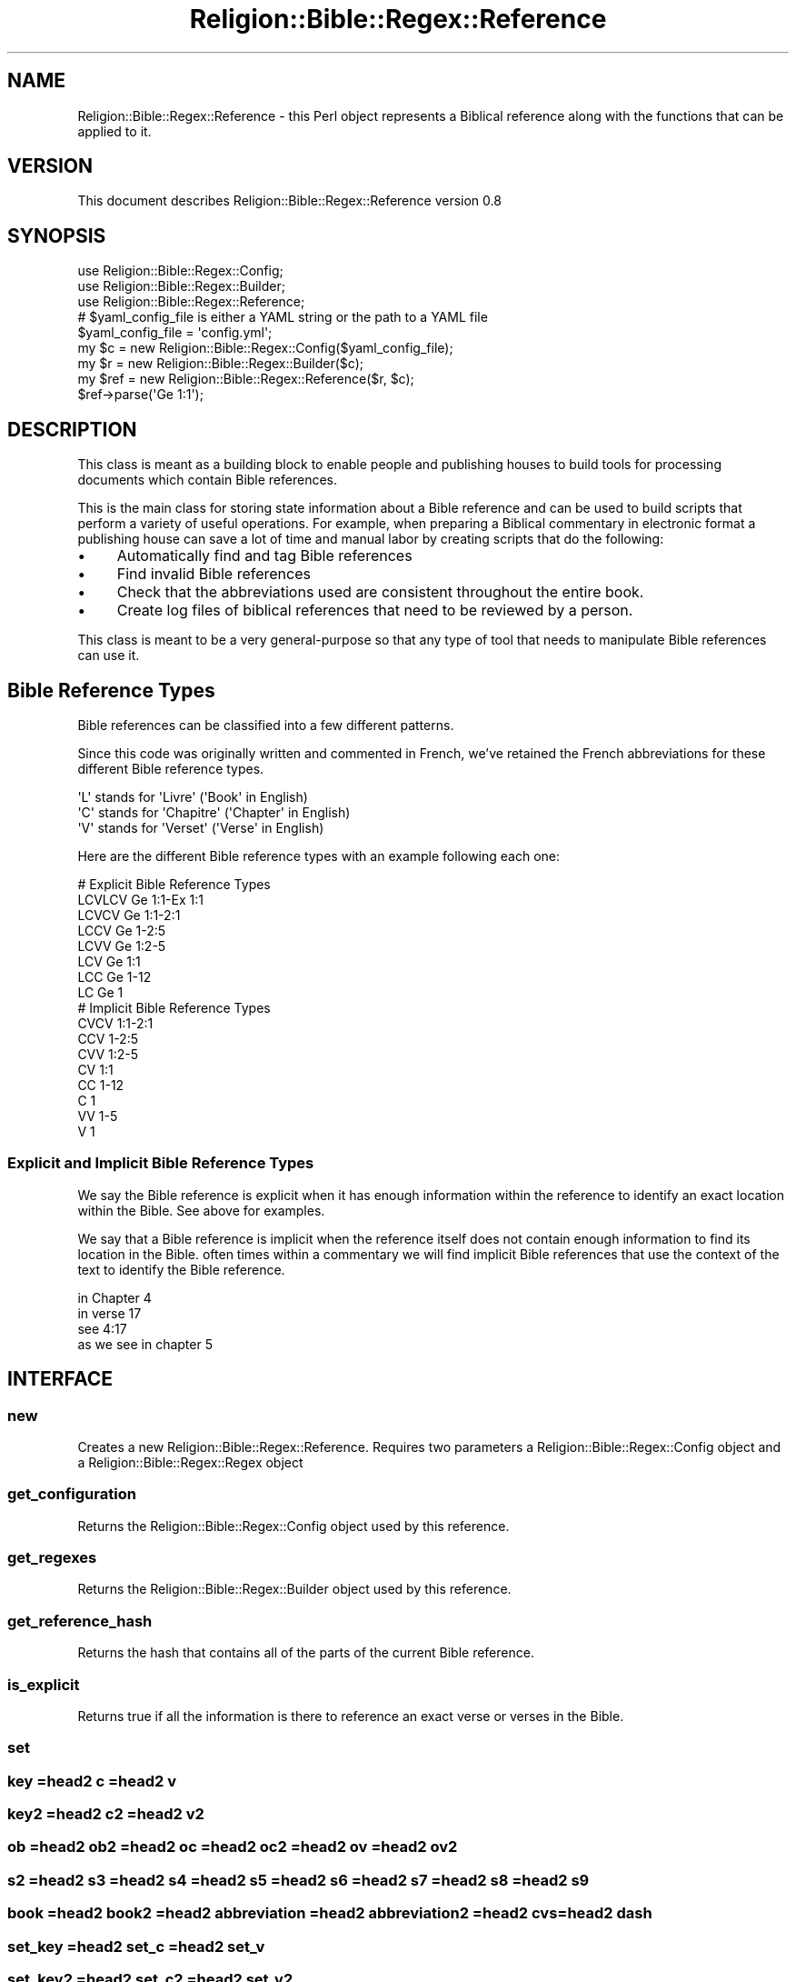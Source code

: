 .\" Automatically generated by Pod::Man 2.1801 (Pod::Simple 3.05)
.\"
.\" Standard preamble:
.\" ========================================================================
.de Sp \" Vertical space (when we can't use .PP)
.if t .sp .5v
.if n .sp
..
.de Vb \" Begin verbatim text
.ft CW
.nf
.ne \\$1
..
.de Ve \" End verbatim text
.ft R
.fi
..
.\" Set up some character translations and predefined strings.  \*(-- will
.\" give an unbreakable dash, \*(PI will give pi, \*(L" will give a left
.\" double quote, and \*(R" will give a right double quote.  \*(C+ will
.\" give a nicer C++.  Capital omega is used to do unbreakable dashes and
.\" therefore won't be available.  \*(C` and \*(C' expand to `' in nroff,
.\" nothing in troff, for use with C<>.
.tr \(*W-
.ds C+ C\v'-.1v'\h'-1p'\s-2+\h'-1p'+\s0\v'.1v'\h'-1p'
.ie n \{\
.    ds -- \(*W-
.    ds PI pi
.    if (\n(.H=4u)&(1m=24u) .ds -- \(*W\h'-12u'\(*W\h'-12u'-\" diablo 10 pitch
.    if (\n(.H=4u)&(1m=20u) .ds -- \(*W\h'-12u'\(*W\h'-8u'-\"  diablo 12 pitch
.    ds L" ""
.    ds R" ""
.    ds C` ""
.    ds C' ""
'br\}
.el\{\
.    ds -- \|\(em\|
.    ds PI \(*p
.    ds L" ``
.    ds R" ''
'br\}
.\"
.\" Escape single quotes in literal strings from groff's Unicode transform.
.ie \n(.g .ds Aq \(aq
.el       .ds Aq '
.\"
.\" If the F register is turned on, we'll generate index entries on stderr for
.\" titles (.TH), headers (.SH), subsections (.SS), items (.Ip), and index
.\" entries marked with X<> in POD.  Of course, you'll have to process the
.\" output yourself in some meaningful fashion.
.ie \nF \{\
.    de IX
.    tm Index:\\$1\t\\n%\t"\\$2"
..
.    nr % 0
.    rr F
.\}
.el \{\
.    de IX
..
.\}
.\"
.\" Accent mark definitions (@(#)ms.acc 1.5 88/02/08 SMI; from UCB 4.2).
.\" Fear.  Run.  Save yourself.  No user-serviceable parts.
.    \" fudge factors for nroff and troff
.if n \{\
.    ds #H 0
.    ds #V .8m
.    ds #F .3m
.    ds #[ \f1
.    ds #] \fP
.\}
.if t \{\
.    ds #H ((1u-(\\\\n(.fu%2u))*.13m)
.    ds #V .6m
.    ds #F 0
.    ds #[ \&
.    ds #] \&
.\}
.    \" simple accents for nroff and troff
.if n \{\
.    ds ' \&
.    ds ` \&
.    ds ^ \&
.    ds , \&
.    ds ~ ~
.    ds /
.\}
.if t \{\
.    ds ' \\k:\h'-(\\n(.wu*8/10-\*(#H)'\'\h"|\\n:u"
.    ds ` \\k:\h'-(\\n(.wu*8/10-\*(#H)'\`\h'|\\n:u'
.    ds ^ \\k:\h'-(\\n(.wu*10/11-\*(#H)'^\h'|\\n:u'
.    ds , \\k:\h'-(\\n(.wu*8/10)',\h'|\\n:u'
.    ds ~ \\k:\h'-(\\n(.wu-\*(#H-.1m)'~\h'|\\n:u'
.    ds / \\k:\h'-(\\n(.wu*8/10-\*(#H)'\z\(sl\h'|\\n:u'
.\}
.    \" troff and (daisy-wheel) nroff accents
.ds : \\k:\h'-(\\n(.wu*8/10-\*(#H+.1m+\*(#F)'\v'-\*(#V'\z.\h'.2m+\*(#F'.\h'|\\n:u'\v'\*(#V'
.ds 8 \h'\*(#H'\(*b\h'-\*(#H'
.ds o \\k:\h'-(\\n(.wu+\w'\(de'u-\*(#H)/2u'\v'-.3n'\*(#[\z\(de\v'.3n'\h'|\\n:u'\*(#]
.ds d- \h'\*(#H'\(pd\h'-\w'~'u'\v'-.25m'\f2\(hy\fP\v'.25m'\h'-\*(#H'
.ds D- D\\k:\h'-\w'D'u'\v'-.11m'\z\(hy\v'.11m'\h'|\\n:u'
.ds th \*(#[\v'.3m'\s+1I\s-1\v'-.3m'\h'-(\w'I'u*2/3)'\s-1o\s+1\*(#]
.ds Th \*(#[\s+2I\s-2\h'-\w'I'u*3/5'\v'-.3m'o\v'.3m'\*(#]
.ds ae a\h'-(\w'a'u*4/10)'e
.ds Ae A\h'-(\w'A'u*4/10)'E
.    \" corrections for vroff
.if v .ds ~ \\k:\h'-(\\n(.wu*9/10-\*(#H)'\s-2\u~\d\s+2\h'|\\n:u'
.if v .ds ^ \\k:\h'-(\\n(.wu*10/11-\*(#H)'\v'-.4m'^\v'.4m'\h'|\\n:u'
.    \" for low resolution devices (crt and lpr)
.if \n(.H>23 .if \n(.V>19 \
\{\
.    ds : e
.    ds 8 ss
.    ds o a
.    ds d- d\h'-1'\(ga
.    ds D- D\h'-1'\(hy
.    ds th \o'bp'
.    ds Th \o'LP'
.    ds ae ae
.    ds Ae AE
.\}
.rm #[ #] #H #V #F C
.\" ========================================================================
.\"
.IX Title "Religion::Bible::Regex::Reference 3pm"
.TH Religion::Bible::Regex::Reference 3pm "2009-06-15" "perl v5.10.0" "User Contributed Perl Documentation"
.\" For nroff, turn off justification.  Always turn off hyphenation; it makes
.\" way too many mistakes in technical documents.
.if n .ad l
.nh
.SH "NAME"
Religion::Bible::Regex::Reference \-  this Perl object represents a Biblical reference along with the functions that can be applied to it.
.SH "VERSION"
.IX Header "VERSION"
This document describes Religion::Bible::Regex::Reference version 0.8
.SH "SYNOPSIS"
.IX Header "SYNOPSIS"
.Vb 3
\&  use Religion::Bible::Regex::Config;
\&  use Religion::Bible::Regex::Builder;
\&  use Religion::Bible::Regex::Reference;
\&
\&  # $yaml_config_file is either a YAML string or the path to a YAML file
\&  $yaml_config_file = \*(Aqconfig.yml\*(Aq;
\&
\&  my $c = new Religion::Bible::Regex::Config($yaml_config_file);
\&  my $r = new Religion::Bible::Regex::Builder($c);
\&  my $ref = new Religion::Bible::Regex::Reference($r, $c);
\&    
\&  $ref\->parse(\*(AqGe 1:1\*(Aq);
.Ve
.SH "DESCRIPTION"
.IX Header "DESCRIPTION"
This class is meant as a building block to enable people and publishing houses 
to build tools for processing documents which contain Bible references.
.PP
This is the main class for storing state information about a Bible reference and
can be used to build scripts that perform a variety of useful operations.  
For example, when preparing a Biblical commentary in electronic format a publishing 
house can save a lot of time and manual labor by creating scripts that do 
the following:
.IP "\(bu" 4
Automatically find and tag Bible references
.IP "\(bu" 4
Find invalid Bible references
.IP "\(bu" 4
Check that the abbreviations used are consistent throughout the entire book.
.IP "\(bu" 4
Create log files of biblical references that need to be reviewed by a person.
.PP
This class is meant to be a very general-purpose so that any type of tool that needs to manipulate Bible references can use it.
.SH "Bible Reference Types"
.IX Header "Bible Reference Types"
Bible references can be classified into a few different patterns.
.PP
Since this code was originally written and commented in French, we've retained
the French abbreviations for these different Bible reference types.
.Sp
.Vb 3
\&    \*(AqL\*(Aq stands for \*(AqLivre\*(Aq    (\*(AqBook\*(Aq in English)
\&    \*(AqC\*(Aq stands for \*(AqChapitre\*(Aq (\*(AqChapter\*(Aq in English)
\&    \*(AqV\*(Aq stands for \*(AqVerset\*(Aq   (\*(AqVerse\*(Aq in English)
.Ve
.PP
Here are the different Bible reference types with an example following each one:
.Sp
.Vb 8
\&    # Explicit Bible Reference Types
\&    LCVLCV Ge 1:1\-Ex 1:1
\&    LCVCV  Ge 1:1\-2:1
\&    LCCV   Ge 1\-2:5
\&    LCVV   Ge 1:2\-5
\&    LCV    Ge 1:1
\&    LCC    Ge 1\-12
\&    LC     Ge 1        
\&            
\&    # Implicit Bible Reference Types
\&    CVCV   1:1\-2:1
\&    CCV    1\-2:5
\&    CVV    1:2\-5
\&    CV     1:1
\&    CC     1\-12
\&    C      1
\&    VV     1\-5
\&    V      1
.Ve
.SS "Explicit and Implicit Bible Reference Types"
.IX Subsection "Explicit and Implicit Bible Reference Types"
We say the Bible reference is explicit when it has enough information within the 
reference to identify an exact location within the Bible. See above for examples.
.PP
We say that a Bible reference is implicit when the reference itself does not 
contain enough information to find its location in the Bible. often times within 
a commentary we will find implicit Bible references that use the context of the text
to identify the Bible reference.
.PP
.Vb 4
\&    in Chapter 4
\&    in verse 17
\&    see 4:17
\&    as we see in chapter 5
.Ve
.SH "INTERFACE"
.IX Header "INTERFACE"
.SS "new"
.IX Subsection "new"
Creates a new Religion::Bible::Regex::Reference. Requires two parameters a Religion::Bible::Regex::Config object and a Religion::Bible::Regex::Regex object
.SS "get_configuration"
.IX Subsection "get_configuration"
Returns the Religion::Bible::Regex::Config object used by this reference.
.SS "get_regexes"
.IX Subsection "get_regexes"
Returns the Religion::Bible::Regex::Builder object used by this reference.
.SS "get_reference_hash"
.IX Subsection "get_reference_hash"
Returns the hash that contains all of the parts of the current Bible reference.
.SS "is_explicit"
.IX Subsection "is_explicit"
Returns true if all the information is there to reference an exact verse or verses in the Bible.
.SS "set"
.IX Subsection "set"
.SS "key =head2 c =head2 v"
.IX Subsection "key =head2 c =head2 v"
.SS "key2 =head2 c2 =head2 v2"
.IX Subsection "key2 =head2 c2 =head2 v2"
.SS "ob =head2 ob2 =head2 oc =head2 oc2 =head2 ov =head2 ov2"
.IX Subsection "ob =head2 ob2 =head2 oc =head2 oc2 =head2 ov =head2 ov2"
.SS "s2 =head2 s3 =head2 s4 =head2 s5 =head2 s6 =head2 s7 =head2 s8 =head2 s9"
.IX Subsection "s2 =head2 s3 =head2 s4 =head2 s5 =head2 s6 =head2 s7 =head2 s8 =head2 s9"
.SS "book =head2 book2 =head2 abbreviation =head2 abbreviation2 =head2 cvs =head2 dash"
.IX Subsection "book =head2 book2 =head2 abbreviation =head2 abbreviation2 =head2 cvs =head2 dash"
.SS "set_key =head2 set_c =head2 set_v"
.IX Subsection "set_key =head2 set_c =head2 set_v"
.SS "set_key2 =head2 set_c2 =head2 set_v2"
.IX Subsection "set_key2 =head2 set_c2 =head2 set_v2"
.SS "set_b =head2 set_b2 =head2 set_oc =head2 set_oc2 =head2 set_ov =head2 set_ov2 =head2 set_cvs =head2 set_dash"
.IX Subsection "set_b =head2 set_b2 =head2 set_oc =head2 set_oc2 =head2 set_ov =head2 set_ov2 =head2 set_cvs =head2 set_dash"
.SS "set_s2 =head2 set_s3 =head2 set_s4 =head2 set_s5 =head2 set_s6 =head2 set_s7 =head2 set_s8 =head2 set_s9"
.IX Subsection "set_s2 =head2 set_s3 =head2 set_s4 =head2 set_s5 =head2 set_s6 =head2 set_s7 =head2 set_s8 =head2 set_s9"
.SS "abbreviation2book =head2 abbreviation2key =head2 book2abbreviation =head2 book2key =head2 book_type =head2 formatted_book =head2 formatted_book2 =head2 key2abbreviation =head2 key2book =head2 reference =head2 set_b =head2 set_b2 =head2 set_cvs =head2 set_dash =head2 setold =head3 normalize"
.IX Subsection "abbreviation2book =head2 abbreviation2key =head2 book2abbreviation =head2 book2key =head2 book_type =head2 formatted_book =head2 formatted_book2 =head2 key2abbreviation =head2 key2book =head2 reference =head2 set_b =head2 set_b2 =head2 set_cvs =head2 set_dash =head2 setold =head3 normalize"
.SS "compare =head2 end_interval_reference =head2 gt =head2 interval =head2 lt =head2 max =head2 min =head2 n =head2 state =head2 parse_context_words =head2 set_context_words =head2 combine =head2 bol =head2 shared_state =head2 	context =head2 	context_is_book =head2 	context_is_chapitre =head2 	context_is_verset =head2 	context_words"
.IX Subsection "compare =head2 end_interval_reference =head2 gt =head2 interval =head2 lt =head2 max =head2 min =head2 n =head2 state =head2 parse_context_words =head2 set_context_words =head2 combine =head2 bol =head2 shared_state =head2 	context =head2 	context_is_book =head2 	context_is_chapitre =head2 	context_is_verset =head2 	context_words"
Requires a hash of values to initalize the Bible reference. Optional argument a previous reference which can provide context for initializing a reference
.SS "state_is_verset"
.IX Subsection "state_is_verset"
Returns true if the current the state is \s-1VERSE\s0
.SS "state_is_chapitre"
.IX Subsection "state_is_chapitre"
Returns true if the current the state is \s-1CHAPTER\s0
.SS "state_is_book"
.IX Subsection "state_is_book"
Returns true if the current the state is \s-1BOOK\s0
.SS "begin_interval_reference =head2 has_interval =head2 parse =head2 parse_chapitre =head2 parse_verset"
.IX Subsection "begin_interval_reference =head2 has_interval =head2 parse =head2 parse_chapitre =head2 parse_verset"
.SH "DIAGNOSTICS"
.IX Header "DIAGNOSTICS"
.ie n .IP """Error message here, perhaps with %s placeholders""" 4
.el .IP "\f(CWError message here, perhaps with %s placeholders\fR" 4
.IX Item "Error message here, perhaps with %s placeholders"
[Description of error here]
.ie n .IP """Another error message here""" 4
.el .IP "\f(CWAnother error message here\fR" 4
.IX Item "Another error message here"
[Description of error here]
.Sp
[Et cetera, et cetera]
.SH "CONFIGURATION AND ENVIRONMENT"
.IX Header "CONFIGURATION AND ENVIRONMENT"
Religion::Bible::Regex::Reference requires no configuration files or environment variables.
.SH "DEPENDENCIES"
.IX Header "DEPENDENCIES"
.IP "\(bu" 4
Religion::Bible::Regex::Config
.IP "\(bu" 4
Religion::Bible::Regex::Builder
.SH "INCOMPATIBILITIES"
.IX Header "INCOMPATIBILITIES"
None reported.
.SH "BUGS AND LIMITATIONS"
.IX Header "BUGS AND LIMITATIONS"
No bugs have been reported.
.PP
Please report any bugs or feature requests to
\&\f(CW\*(C`bug\-religion\-bible\-regex\-reference@rt.cpan.org\*(C'\fR, or through the web interface at
<http://rt.cpan.org>.
.SH "AUTHOR"
.IX Header "AUTHOR"
Daniel Holmlund  \f(CW\*(C`<holmlund.dev@gmail.com>\*(C'\fR
.SH "LICENCE AND COPYRIGHT"
.IX Header "LICENCE AND COPYRIGHT"
Copyright (c) 2009, Daniel Holmlund \f(CW\*(C`<holmlund.dev@gmail.com>\*(C'\fR. All rights reserved.
.PP
This module is free software; you can redistribute it and/or
modify it under the same terms as Perl itself. See perlartistic.
